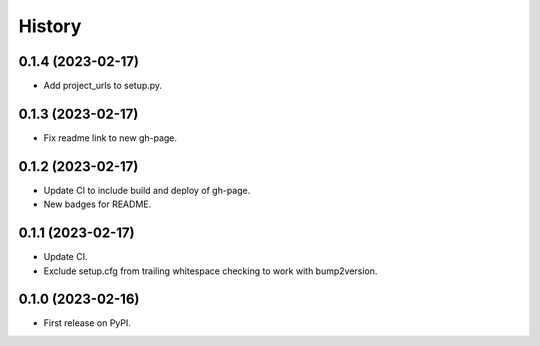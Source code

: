 =======
History
=======

0.1.4 (2023-02-17)
------------------

* Add project_urls to setup.py.


0.1.3 (2023-02-17)
------------------

* Fix readme link to new gh-page.


0.1.2 (2023-02-17)
------------------

* Update CI to include build and deploy of gh-page.
* New badges for README.


0.1.1 (2023-02-17)
------------------

* Update CI.
* Exclude setup.cfg from trailing whitespace checking to work with bump2version.


0.1.0 (2023-02-16)
------------------

* First release on PyPI.
